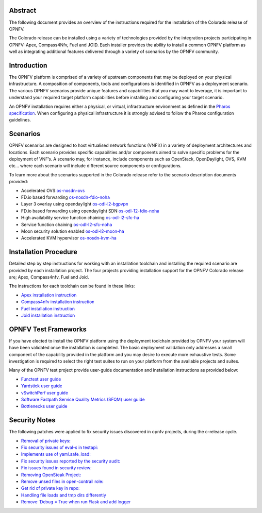 .. This work is licensed under a Creative Commons Attribution 4.0 International License.
.. http://creativecommons.org/licenses/by/4.0
   .. (c) Sofia Wallin Ericsson AB

========
Abstract
========

The following document provides an overview of the instructions required for the installation
of the Colorado release of OPNFV.

The Colorado release can be installed using a variety of technologies provided by the
integration projects participating in OPNFV: Apex, Compass4Nfv, Fuel and JOID.
Each installer provides the ability to install a common OPNFV platform as well as integrating
additional features delivered through a variety of scenarios by the OPNFV community.

============
Introduction
============

The OPNFV platform is comprised of a variety of upstream components that may be deployed on your physical
infrastructure.  A composition of components, tools and configurations is identified in OPNFV as a
deployment scenario.
The various OPNFV scenarios provide unique features and capabilities that you may want to leverage,
it is important to understand your required target platform capabilities before installing and
configuring your target scenario.

An OPNFV installation requires either a physical, or virtual, infrastructure environment as defined
in the `Pharos specification <http://artifacts.opnfv.org/pharos/colorado/docs/specification/index.html>`_.
When configuring a physical infrastructure it is strongly advised to follow the Pharos configuration guidelines.

=========
Scenarios
=========

OPNFV scenarios are designed to host virtualised network functions (VNF’s) in a variety of deployment
architectures and locations. Each scenario provides specific capabilities and/or components aimed to
solve specific problems for the deployment of VNF’s.
A scenario may, for instance, include components such as OpenStack, OpenDaylight, OVS, KVM etc...
where each scenario will include different source components or configurations.

To learn more about the scenarios supported in the Colorado release refer to the scenario
description documents provided:

- Accelerated OVS `os-nosdn-ovs <http://artifacts.opnfv.org/ovsnfv/colorado/docs/scenarios_os-nosdn-ovs/index.html>`_
- FD.io based forwarding `os-nosdn-fdio-noha <http://artifacts.opnfv.org/fds/docs/scenarios_os-nosdn-fdio-noha/index.html>`_
- Layer 3 overlay using opendaylight `os-odl-l2-bgpvpn <http://artifacts.opnfv.org/bgpvpn/colorado/docs/scenarios_os-odl_l2-bgpvpn/index.html>`_
- FD.io based forwarding using opendaylight SDN `os-odl-12-fdio-noha <http://artifacts.opnfv.org/fds/colorado/scenarios_os-odl_l2-fdio-noha/index.html>`_
- High availability service function chaining `os-odl-l2-sfc-ha <http://artifacts.opnfv.org/sfc/colorado/docs/scenarios_os-odl_l2-sfc-ha/index.html>`_
- Service function chaining `os-odl-l2-sfc-noha <http://artifacts.opnfv.org/sfc/colorado/docs/scenarios_os-odl_l2-sfc-noha/index.html>`_
- Moon security solution enabled `os-odl-l2-moon-ha <http://artifacts.opnfv.org/moon/colorado/docs/senarios/os-odl_l2-moon-ha/index.html>`_
- Accelerated KVM hypervisor `os-nosdn-kvm-ha <http://artifacts.opnfv.org/kvmfornfv/colorado/docs/scenarios_os-nosdn-kvm-ha-single/index.html>`_
    
======================
Installation Procedure
======================

Detailed step by step instructions for working with an installation toolchain and installing
the required scenario are provided by each installation project.  The four projects providing installation
support for the OPNFV Colorado release are; Apex, Compass4nfv, Fuel and Joid.

The instructions for each toolchain can be found in these links:

- `Apex installation instruction <http://artifacts.opnfv.org/apex/colorado/docs/installationprocedure/index.html>`_
- `Compass4nfv installation instruction <http://artifacts.opnfv.org/compass4nfv/colorado/docs/installationprocedure/index.html>`_
- `Fuel installation instruction <http://artifacts.opnfv.org/fuel/colorado/docs/installationprocedure/index.html>`_
- `Joid installation instruction <http://artifacts.opnfv.org/joid/colorado/docs/installationprocedure/index.html>`_

=====================
OPNFV Test Frameworks
=====================

If you have elected to install the OPNFV platform using the deployment toolchain provided by OPNFV
your system will have been validated once the installation is completed.
The basic deployment validation only addresses a small component of the capability provided in
the platform and you may desire to execute more exhaustive tests.  Some investigation is required to
select the right test suites to run on your platform from the available projects and suites.

Many of the OPNFV test project provide user-guide documentation and installation instructions as provided below:

- `Functest user guide <http://artifacts.opnfv.org/functest/colorado/docs/userguide/index.html>`_
- `Yardstick user guide <http://artifacts.opnfv.org/yardstick/colorado/docs/userguide/index.html>`_
- `vSwitchPerf user guide <http://artifacts.opnfv.org/vswitchperf/colorado/index.html>`_
- `Software Fastpath Service Quality Metrics (SFQM) user guide <http://artifacts.opnfv.org/fastpathmetrics/colorado/index.html>`_
- `Bottlenecks user guide <http://artifacts.opnfv.org/bottlenecks/colorado/docs/installationprocedure/index.html>`_

==============
Security Notes
==============

The following patches were applied to fix security issues discovered in opnfv
projects, during the c-release cycle.

- `Removal of private keys: <https://gerrit.opnfv.org/gerrit/#/c/21995/>`_
- `Fix security issues of eval-s in testapi: <https://gerrit.opnfv.org/gerrit/#/c/20751/>`_
- `Implements use of yaml.safe_load: <https://gerrit.opnfv.org/gerrit/#/c/20911/>`_
- `Fix security issues reported by the security audit: <https://gerrit.opnfv.org/gerrit/#/c/20693/>`_
- `Fix issues found in security review: <https://gerrit.opnfv.org/gerrit/#/c/21541/>`_
- `Removing OpenSteak Project: <https://gerrit.opnfv.org/gerrit/#/c/22139/>`_
- `Remove unsed files in open-contrail role: <https://gerrit.opnfv.org/gerrit/#/c/21997/>`_
- `Get rid of private key in repo: <https://gerrit.opnfv.org/gerrit/#/c/21985>`_
- `Handling file loads and tmp dirs differently <https://gerrit.opnfv.org/gerrit/#/c/21499>`_
- `Remove `Debug = True when run Flask and add logger <https://gerrit.opnfv.org/gerrit/#/c/21799/>`_

